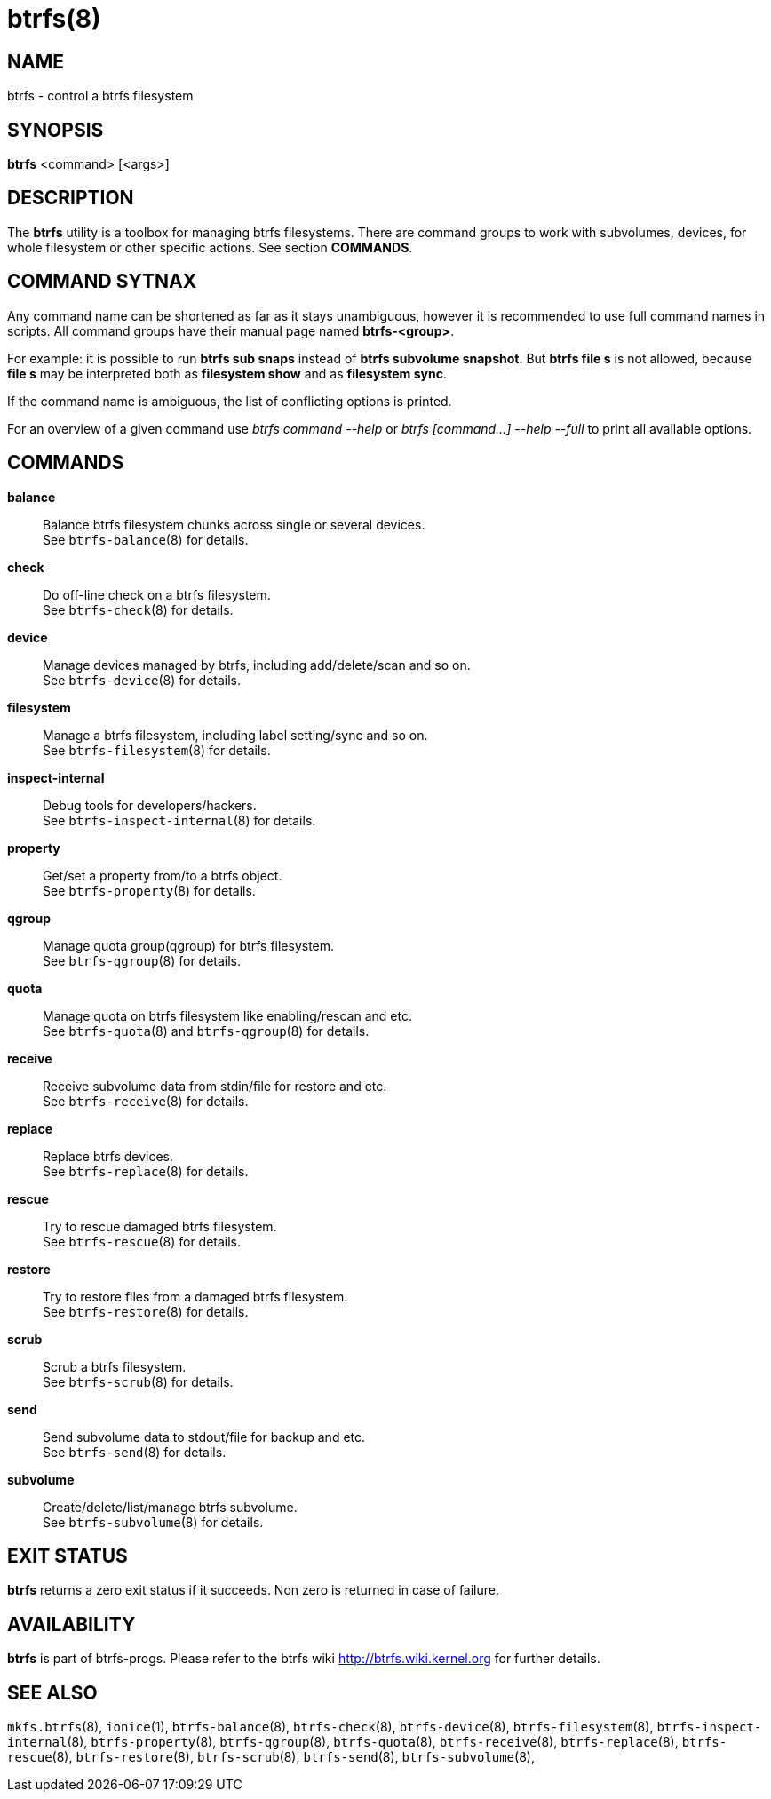 btrfs(8)
========

NAME
----
btrfs - control a btrfs filesystem

SYNOPSIS
--------
*btrfs* <command> [<args>]

DESCRIPTION
-----------
The *btrfs* utility is a toolbox for managing btrfs filesystems.  There are
command groups to work with subvolumes, devices, for whole filesystem or other
specific actions. See section *COMMANDS*.

COMMAND SYTNAX
--------------

Any command name can be shortened as far as it stays unambiguous,
however it is recommended to use full command names in scripts.
All command groups have their manual page named *btrfs-<group>*.

For example: it is possible to run *btrfs sub snaps* instead of
*btrfs subvolume snapshot*.
But *btrfs file s* is not allowed, because *file s* may be interpreted
both as *filesystem show* and as *filesystem sync*.

If the command name is ambiguous, the list of conflicting options is
printed.

For an overview of a given command use 'btrfs command --help'
or 'btrfs [command...] --help --full' to print all available options.

COMMANDS
--------
*balance*::
	Balance btrfs filesystem chunks across single or several devices. +
	See `btrfs-balance`(8) for details.

*check*::
	Do off-line check on a btrfs filesystem. +
	See `btrfs-check`(8) for details.

*device*::
	Manage devices managed by btrfs, including add/delete/scan and so
	on. +
	See `btrfs-device`(8) for details.

*filesystem*::
	Manage a btrfs filesystem, including label setting/sync and so on. +
	See `btrfs-filesystem`(8) for details.

*inspect-internal*::
	Debug tools for developers/hackers. +
	See `btrfs-inspect-internal`(8) for details.

*property*::
	Get/set a property from/to a btrfs object. +
	See `btrfs-property`(8) for details.

*qgroup*::
	Manage quota group(qgroup) for btrfs filesystem. +
	See `btrfs-qgroup`(8) for details.

*quota*::
	Manage quota on btrfs filesystem like enabling/rescan and etc. +
	See `btrfs-quota`(8) and `btrfs-qgroup`(8) for details.

*receive*::
	Receive subvolume data from stdin/file for restore and etc. +
	See `btrfs-receive`(8) for details.

*replace*::
	Replace btrfs devices. +
	See `btrfs-replace`(8) for details.

*rescue*::
	Try to rescue damaged btrfs filesystem. +
	See `btrfs-rescue`(8) for details.

*restore*::
	Try to restore files from a damaged btrfs filesystem. +
	See `btrfs-restore`(8) for details.

*scrub*::
	Scrub a btrfs filesystem. +
	See `btrfs-scrub`(8) for details.

*send*::
	Send subvolume data to stdout/file for backup and etc. +
	See `btrfs-send`(8) for details.

*subvolume*::
	Create/delete/list/manage btrfs subvolume. +
	See `btrfs-subvolume`(8) for details.

EXIT STATUS
-----------
*btrfs* returns a zero exit status if it succeeds. Non zero is returned in
case of failure.

AVAILABILITY
------------
*btrfs* is part of btrfs-progs.
Please refer to the btrfs wiki http://btrfs.wiki.kernel.org for
further details.

SEE ALSO
--------
`mkfs.btrfs`(8), `ionice`(1),
`btrfs-balance`(8),
`btrfs-check`(8),
`btrfs-device`(8),
`btrfs-filesystem`(8),
`btrfs-inspect-internal`(8),
`btrfs-property`(8),
`btrfs-qgroup`(8),
`btrfs-quota`(8),
`btrfs-receive`(8),
`btrfs-replace`(8),
`btrfs-rescue`(8),
`btrfs-restore`(8),
`btrfs-scrub`(8),
`btrfs-send`(8),
`btrfs-subvolume`(8),
